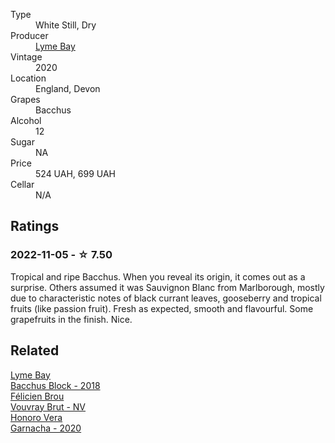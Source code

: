 #+attr_html: :class wine-main-image
[[file:/images/c7/dc4a40-1731-48fa-964e-3e75566b5234/2022-08-29-21-05-53-IMG-1864@512.webp]]

- Type :: White Still, Dry
- Producer :: [[barberry:/producers/aed0fb5b-1db0-4897-b28b-fd39b2bded97][Lyme Bay]]
- Vintage :: 2020
- Location :: England, Devon
- Grapes :: Bacchus
- Alcohol :: 12
- Sugar :: NA
- Price :: 524 UAH, 699 UAH
- Cellar :: N/A

** Ratings

*** 2022-11-05 - ☆ 7.50

Tropical and ripe Bacchus. When you reveal its origin, it comes out as a surprise. Others assumed it was Sauvignon Blanc from Marlborough, mostly due to characteristic notes of black currant leaves, gooseberry and tropical fruits (like passion fruit). Fresh as expected, smooth and flavourful. Some grapefruits in the finish. Nice.

** Related

#+begin_export html
<div class="flex-container">
  <a class="flex-item flex-item-left" href="/wines/35255164-c2c8-4237-bf4b-be9c3005a37a.html">
    <img class="flex-bottle" src="/images/35/255164-c2c8-4237-bf4b-be9c3005a37a/2022-08-29-20-59-58-IMG-1861@512.webp"></img>
    <section class="h">Lyme Bay</section>
    <section class="h text-bolder">Bacchus Block - 2018</section>
  </a>

  <a class="flex-item flex-item-right" href="/wines/221464f9-abb2-4134-b8bb-1a020b3db2ae.html">
    <img class="flex-bottle" src="/images/22/1464f9-abb2-4134-b8bb-1a020b3db2ae/2022-10-05-09-43-43-7A7B719D-369E-4532-A731-E65775A3B0F1-1-105-c@512.webp"></img>
    <section class="h">Félicien Brou</section>
    <section class="h text-bolder">Vouvray Brut - NV</section>
  </a>

  <a class="flex-item flex-item-left" href="/wines/65bd6d64-29e1-4b3c-ad9a-ce49a291c3e2.html">
    <img class="flex-bottle" src="/images/65/bd6d64-29e1-4b3c-ad9a-ce49a291c3e2/2022-11-06-11-49-53-95EB8687-69B7-48C2-8A39-33B00747CDF8-1-105-c@512.webp"></img>
    <section class="h">Honoro Vera</section>
    <section class="h text-bolder">Garnacha - 2020</section>
  </a>

</div>
#+end_export

